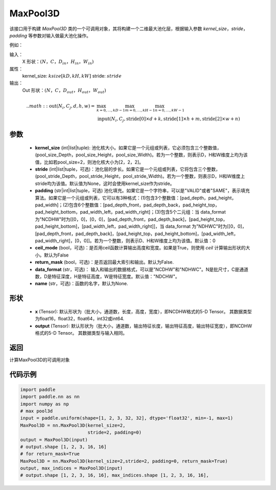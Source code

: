 .. _cn_api_nn_MaxPool3D:

MaxPool3D
-------------------------------

.. py:function:: paddle.nn.MaxPool3D(kernel_size, stride=None, padding=0, ceil_mode=False, return_mask=False, data_format="NCDHW", name=None)
该接口用于构建 `MaxPool3D` 类的一个可调用对象，其将构建一个二维最大池化层，根据输入参数 `kernel_size`，`stride`，
`padding` 等参数对输入做最大池化操作。

例如：

输入：
    X 形状：:math:`\left ( N，C，D_{in}，H_{in}，W_{in} \right )`
属性：
    kernel_size: :math:`ksize [kD, kH, kW]`
    stride: :math:`stride`
输出：
    Out 形状：:math:`\left ( N，C，D_{out}，H_{out}，W_{out} \right )`
.. math::
    .. math::
          \text{out}(N_i, C_j, d, h, w) ={} & \max_{k=0, \ldots, kD-1} \max_{m=0, \ldots, kH-1} \max_{n=0, \ldots, kW-1} \\
                                              & \text{input}(N_i, C_j, \text{stride[0]} \times d + k,
                                                             \text{stride[1]} \times h + m, \text{stride[2]} \times w + n)
参数
:::::::::
    - **kernel_size** (int|list|tuple): 池化核大小。如果它是一个元组或列表，它必须包含三个整数值，(pool_size_Depth，pool_size_Height，pool_size_Width)。若为一个整数，则表示D，H和W维度上均为该值，比如若pool_size=2，则池化核大小为[2，2，2]。
    - **stride** (int|list|tuple，可选)：池化层的步长。如果它是一个元组或列表，它将包含三个整数，(pool_stride_Depth，pool_stride_Height，pool_stride_Width)。若为一个整数，则表示D，H和W维度上stride均为该值。默认值为None，这时会使用kernel_size作为stride。
    - **padding** (str|int|list|tuple，可选) 池化填充。如果它是一个字符串，可以是"VALID"或者"SAME"，表示填充算法。如果它是一个元组或列表，它可以有3种格式：(1)包含3个整数值：[pad_depth，pad_height，pad_width]；(2)包含6个整数值：[pad_depth_front，pad_depth_back，pad_height_top，pad_height_bottom，pad_width_left，pad_width_right]；(3)包含5个二元组：当 data_format 为"NCDHW"时为[[0，0]，[0，0]，[pad_depth_front，pad_depth_back]，[pad_height_top，pad_height_bottom]，[pad_width_left，pad_width_right]]，当 data_format 为"NDHWC"时为[[0，0]，[pad_depth_front，pad_depth_back]，[pad_height_top，pad_height_bottom]，[pad_width_left，pad_width_right]，[0，0]]。若为一个整数，则表示D、H和W维度上均为该值。默认值：0
    - **ceil_mode** (bool，可选)：是否用ceil函数计算输出高度和宽度。如果是True，则使用 `ceil` 计算输出形状的大小。默认为False
    - **return_mask** (bool，可选)：是否返回最大索引和输出。默认为False.
    - **data_format** (str，可选)： 输入和输出的数据格式，可以是"NCDHW"和"NDHWC"。N是批尺寸，C是通道数，D是特征深度，H是特征高度，W是特征宽度。默认值："NDCHW"。
    - **name** (str，可选)：函数的名字，默认为None.


形状
:::::::::
    - **x** (Tensor): 默认形状为（批大小，通道数，长度，高度，宽度），即NCDHW格式的5-D Tensor。 其数据类型为float16，float32，float64，int32或int64.
    - **output** (Tensor): 默认形状为（批大小，通道数，输出特征长度，输出特征高度，输出特征宽度），即NCDHW格式的5-D Tensor。 其数据类型与输入相同。


返回
:::::::::
计算MaxPool3D的可调用对象


代码示例
:::::::::

.. code-block:: python


        import paddle
        import paddle.nn as nn
        import numpy as np
        # max pool3d
        input = paddle.uniform(shape=[1, 2, 3, 32, 32], dtype='float32', min=-1, max=1)
        MaxPool3D = nn.MaxPool3D(kernel_size=2,
                                 stride=2, padding=0)
        output = MaxPool3D(input)
        # output.shape [1, 2, 3, 16, 16]
        # for return_mask=True
        MaxPool3D = nn.MaxPool3D(kernel_size=2,stride=2, padding=0, return_mask=True)
        output, max_indices = MaxPool3D(input)
        # output.shape [1, 2, 3, 16, 16], max_indices.shape [1, 2, 3, 16, 16],
